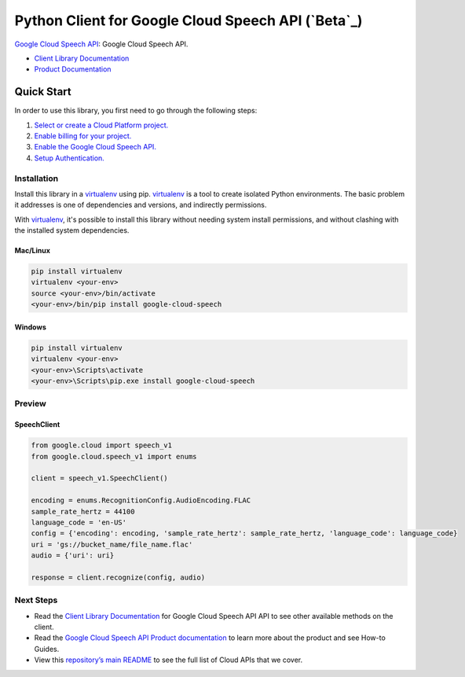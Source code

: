 Python Client for Google Cloud Speech API (`Beta`_)
====================================================

`Google Cloud Speech API`_: Google Cloud Speech API.

- `Client Library Documentation`_
- `Product Documentation`_

.. _Alpha: https://github.com/GoogleCloudPlatform/google-cloud-python/blob/master/README.rst
.. _Google Cloud Speech API: https://cloud.google.com/speech
.. _Client Library Documentation: https://googlecloudplatform.github.io/google-cloud-python/latest/speech/usage.html
.. _Product Documentation:  https://cloud.google.com/speech

Quick Start
-----------

In order to use this library, you first need to go through the following steps:

1. `Select or create a Cloud Platform project.`_
2. `Enable billing for your project.`_
3. `Enable the Google Cloud Speech API.`_
4. `Setup Authentication.`_

.. _Select or create a Cloud Platform project.: https://console.cloud.google.com/project
.. _Enable billing for your project.: https://cloud.google.com/billing/docs/how-to/modify-project#enable_billing_for_a_project
.. _Enable the Google Cloud Speech API.:  https://cloud.google.com/speech
.. _Setup Authentication.: https://googlecloudplatform.github.io/google-cloud-python/latest/core/auth.html

Installation
~~~~~~~~~~~~

Install this library in a `virtualenv`_ using pip. `virtualenv`_ is a tool to
create isolated Python environments. The basic problem it addresses is one of
dependencies and versions, and indirectly permissions.

With `virtualenv`_, it's possible to install this library without needing system
install permissions, and without clashing with the installed system
dependencies.

.. _`virtualenv`: https://virtualenv.pypa.io/en/latest/


Mac/Linux
^^^^^^^^^

.. code-block:: console

    pip install virtualenv
    virtualenv <your-env>
    source <your-env>/bin/activate
    <your-env>/bin/pip install google-cloud-speech


Windows
^^^^^^^

.. code-block:: console

    pip install virtualenv
    virtualenv <your-env>
    <your-env>\Scripts\activate
    <your-env>\Scripts\pip.exe install google-cloud-speech

Preview
~~~~~~~

SpeechClient
^^^^^^^^^^^^

.. code:: py

    from google.cloud import speech_v1
    from google.cloud.speech_v1 import enums

    client = speech_v1.SpeechClient()

    encoding = enums.RecognitionConfig.AudioEncoding.FLAC
    sample_rate_hertz = 44100
    language_code = 'en-US'
    config = {'encoding': encoding, 'sample_rate_hertz': sample_rate_hertz, 'language_code': language_code}
    uri = 'gs://bucket_name/file_name.flac'
    audio = {'uri': uri}

    response = client.recognize(config, audio)

Next Steps
~~~~~~~~~~

-  Read the `Client Library Documentation`_ for Google Cloud Speech API
   API to see other available methods on the client.
-  Read the `Google Cloud Speech API Product documentation`_ to learn
   more about the product and see How-to Guides.
-  View this `repository’s main README`_ to see the full list of Cloud
   APIs that we cover.

.. _Google Cloud Speech API Product documentation:  https://cloud.google.com/speech
.. _repository’s main README: https://github.com/GoogleCloudPlatform/google-cloud-python/blob/master/README.rst
